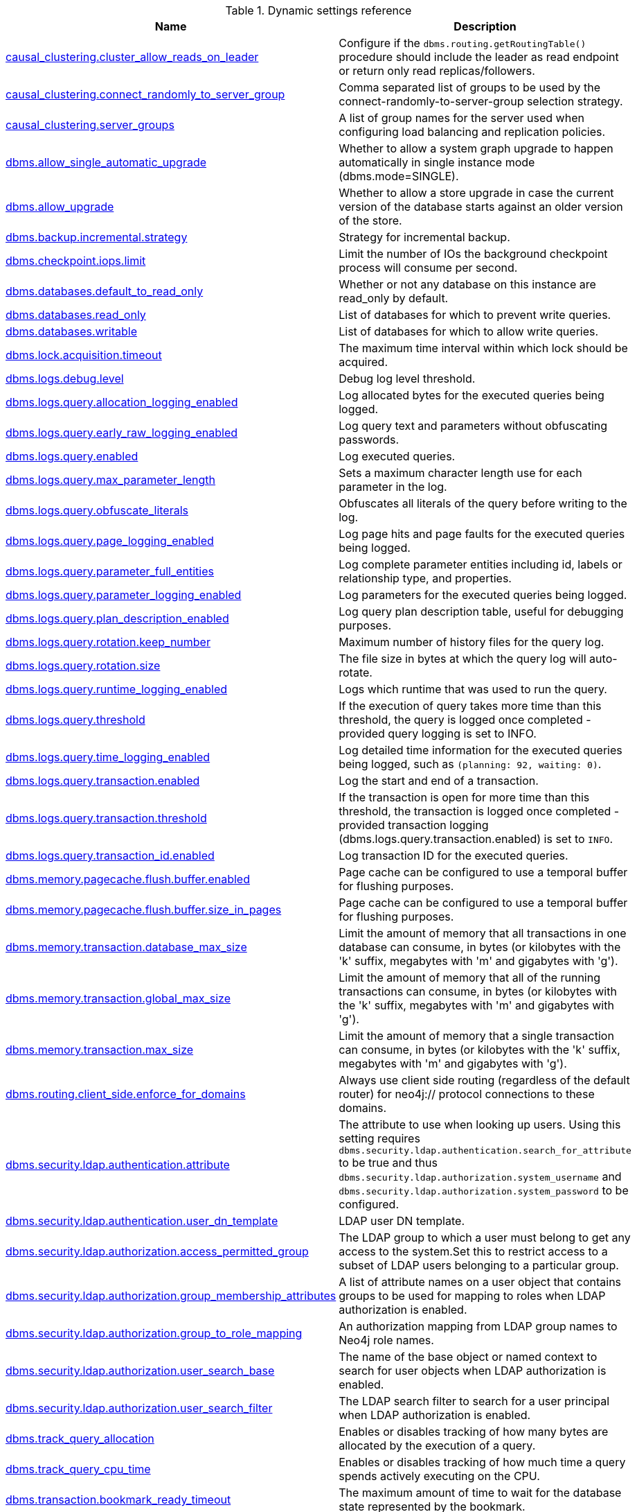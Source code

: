 // tag::reference-dynamic-settings-reference[]
[[reference-dynamic-settings-reference]]
.Dynamic settings reference
ifndef::nonhtmloutput[]
[options="header"]
|===
|Name|Description
|<<config_causal_clustering.cluster_allow_reads_on_leader,causal_clustering.cluster_allow_reads_on_leader>>|Configure if the `dbms.routing.getRoutingTable()` procedure should include the leader as read endpoint or return only read replicas/followers.
|<<config_causal_clustering.connect_randomly_to_server_group,causal_clustering.connect_randomly_to_server_group>>|Comma separated list of groups to be used by the connect-randomly-to-server-group selection strategy.
|<<config_causal_clustering.server_groups,causal_clustering.server_groups>>|A list of group names for the server used when configuring load balancing and replication policies.
|<<config_dbms.allow_single_automatic_upgrade,dbms.allow_single_automatic_upgrade>>|Whether to allow a system graph upgrade to happen automatically in single instance mode (dbms.mode=SINGLE).
|<<config_dbms.allow_upgrade,dbms.allow_upgrade>>|Whether to allow a store upgrade in case the current version of the database starts against an older version of the store.
|<<config_dbms.backup.incremental.strategy,dbms.backup.incremental.strategy>>|Strategy for incremental backup.
|<<config_dbms.checkpoint.iops.limit,dbms.checkpoint.iops.limit>>|Limit the number of IOs the background checkpoint process will consume per second.
|<<config_dbms.databases.default_to_read_only,dbms.databases.default_to_read_only>>|Whether or not any database on this instance are read_only by default.
|<<config_dbms.databases.read_only,dbms.databases.read_only>>|List of databases for which to prevent write queries.
|<<config_dbms.databases.writable,dbms.databases.writable>>|List of databases for which to allow write queries.
|<<config_dbms.lock.acquisition.timeout,dbms.lock.acquisition.timeout>>|The maximum time interval within which lock should be acquired.
|<<config_dbms.logs.debug.level,dbms.logs.debug.level>>|Debug log level threshold.
|<<config_dbms.logs.query.allocation_logging_enabled,dbms.logs.query.allocation_logging_enabled>>|Log allocated bytes for the executed queries being logged.
|<<config_dbms.logs.query.early_raw_logging_enabled,dbms.logs.query.early_raw_logging_enabled>>|Log query text and parameters without obfuscating passwords.
|<<config_dbms.logs.query.enabled,dbms.logs.query.enabled>>|Log executed queries.
|<<config_dbms.logs.query.max_parameter_length,dbms.logs.query.max_parameter_length>>|Sets a maximum character length use for each parameter in the log.
|<<config_dbms.logs.query.obfuscate_literals,dbms.logs.query.obfuscate_literals>>|Obfuscates all literals of the query before writing to the log.
|<<config_dbms.logs.query.page_logging_enabled,dbms.logs.query.page_logging_enabled>>|Log page hits and page faults for the executed queries being logged.
|<<config_dbms.logs.query.parameter_full_entities,dbms.logs.query.parameter_full_entities>>|Log complete parameter entities including id, labels or relationship type, and properties.
|<<config_dbms.logs.query.parameter_logging_enabled,dbms.logs.query.parameter_logging_enabled>>|Log parameters for the executed queries being logged.
|<<config_dbms.logs.query.plan_description_enabled,dbms.logs.query.plan_description_enabled>>|Log query plan description table, useful for debugging purposes.
|<<config_dbms.logs.query.rotation.keep_number,dbms.logs.query.rotation.keep_number>>|Maximum number of history files for the query log.
|<<config_dbms.logs.query.rotation.size,dbms.logs.query.rotation.size>>|The file size in bytes at which the query log will auto-rotate.
|<<config_dbms.logs.query.runtime_logging_enabled,dbms.logs.query.runtime_logging_enabled>>|Logs which runtime that was used to run the query.
|<<config_dbms.logs.query.threshold,dbms.logs.query.threshold>>|If the execution of query takes more time than this threshold, the query is logged once completed - provided query logging is set to INFO.
|<<config_dbms.logs.query.time_logging_enabled,dbms.logs.query.time_logging_enabled>>|Log detailed time information for the executed queries being logged, such as `(planning: 92, waiting: 0)`.
|<<config_dbms.logs.query.transaction.enabled,dbms.logs.query.transaction.enabled>>|Log the start and end of a transaction.
|<<config_dbms.logs.query.transaction.threshold,dbms.logs.query.transaction.threshold>>|If the transaction is open for more time than this threshold, the transaction is logged once completed - provided transaction logging (dbms.logs.query.transaction.enabled) is set to `INFO`.
|<<config_dbms.logs.query.transaction_id.enabled,dbms.logs.query.transaction_id.enabled>>|Log transaction ID for the executed queries.
|<<config_dbms.memory.pagecache.flush.buffer.enabled,dbms.memory.pagecache.flush.buffer.enabled>>|Page cache can be configured to use a temporal buffer for flushing purposes.
|<<config_dbms.memory.pagecache.flush.buffer.size_in_pages,dbms.memory.pagecache.flush.buffer.size_in_pages>>|Page cache can be configured to use a temporal buffer for flushing purposes.
|<<config_dbms.memory.transaction.database_max_size,dbms.memory.transaction.database_max_size>>|Limit the amount of memory that all transactions in one database can consume, in bytes (or kilobytes with the 'k' suffix, megabytes with 'm' and gigabytes with 'g').
|<<config_dbms.memory.transaction.global_max_size,dbms.memory.transaction.global_max_size>>|Limit the amount of memory that all of the running transactions can consume, in bytes (or kilobytes with the 'k' suffix, megabytes with 'm' and gigabytes with 'g').
|<<config_dbms.memory.transaction.max_size,dbms.memory.transaction.max_size>>|Limit the amount of memory that a single transaction can consume, in bytes (or kilobytes with the 'k' suffix, megabytes with 'm' and gigabytes with 'g').
|<<config_dbms.routing.client_side.enforce_for_domains,dbms.routing.client_side.enforce_for_domains>>|Always use client side routing (regardless of the default router) for neo4j:// protocol connections to these domains.
|<<config_dbms.security.ldap.authentication.attribute,dbms.security.ldap.authentication.attribute>>|The attribute to use when looking up users.
Using this setting requires `dbms.security.ldap.authentication.search_for_attribute` to be true and thus `dbms.security.ldap.authorization.system_username` and `dbms.security.ldap.authorization.system_password` to be configured.
|<<config_dbms.security.ldap.authentication.user_dn_template,dbms.security.ldap.authentication.user_dn_template>>|LDAP user DN template.
|<<config_dbms.security.ldap.authorization.access_permitted_group,dbms.security.ldap.authorization.access_permitted_group>>|The LDAP group to which a user must belong to get any access to the system.Set this to restrict access to a subset of LDAP users belonging to a particular group.
|<<config_dbms.security.ldap.authorization.group_membership_attributes,dbms.security.ldap.authorization.group_membership_attributes>>|A list of attribute names on a user object that contains groups to be used for mapping to roles when LDAP authorization is enabled.
|<<config_dbms.security.ldap.authorization.group_to_role_mapping,dbms.security.ldap.authorization.group_to_role_mapping>>|An authorization mapping from LDAP group names to Neo4j role names.
|<<config_dbms.security.ldap.authorization.user_search_base,dbms.security.ldap.authorization.user_search_base>>|The name of the base object or named context to search for user objects when LDAP authorization is enabled.
|<<config_dbms.security.ldap.authorization.user_search_filter,dbms.security.ldap.authorization.user_search_filter>>|The LDAP search filter to search for a user principal when LDAP authorization is enabled.
|<<config_dbms.track_query_allocation,dbms.track_query_allocation>>|Enables or disables tracking of how many bytes are allocated by the execution of a query.
|<<config_dbms.track_query_cpu_time,dbms.track_query_cpu_time>>|Enables or disables tracking of how much time a query spends actively executing on the CPU.
|<<config_dbms.transaction.bookmark_ready_timeout,dbms.transaction.bookmark_ready_timeout>>|The maximum amount of time to wait for the database state represented by the bookmark.
|<<config_dbms.transaction.concurrent.maximum,dbms.transaction.concurrent.maximum>>|The maximum number of concurrently running transactions.
|<<config_dbms.transaction.sampling.percentage,dbms.transaction.sampling.percentage>>|Transaction sampling percentage.
|<<config_dbms.transaction.timeout,dbms.transaction.timeout>>|The maximum time interval of a transaction within which it should be completed.
|<<config_dbms.transaction.tracing.level,dbms.transaction.tracing.level>>|Transaction creation tracing level.
|<<config_dbms.tx_log.preallocate,dbms.tx_log.preallocate>>|Specify if Neo4j should try to preallocate logical log file in advance.
|<<config_dbms.tx_log.rotation.retention_policy,dbms.tx_log.rotation.retention_policy>>|Tell Neo4j how long logical transaction logs should be kept to backup the database.For example, "10 days" will prune logical logs that only contain transactions older than 10 days.Alternatively, "100k txs" will keep the 100k latest transactions from each database and prune any older transactions.
|<<config_dbms.tx_log.rotation.size,dbms.tx_log.rotation.size>>|Specifies at which file size the logical log will auto-rotate.
|<<config_dbms.upgrade_max_processors,dbms.upgrade_max_processors>>|Max number of processors used when upgrading the store.
|<<config_fabric.routing.servers,fabric.routing.servers>>|A comma-separated list of Fabric instances that form a routing group.
|===
endif::nonhtmloutput[]

ifdef::nonhtmloutput[]
* <<config_causal_clustering.cluster_allow_reads_on_leader,causal_clustering.cluster_allow_reads_on_leader>>: Configure if the `dbms.routing.getRoutingTable()` procedure should include the leader as read endpoint or return only read replicas/followers.
* <<config_causal_clustering.connect_randomly_to_server_group,causal_clustering.connect_randomly_to_server_group>>: Comma separated list of groups to be used by the connect-randomly-to-server-group selection strategy.
* <<config_causal_clustering.server_groups,causal_clustering.server_groups>>: A list of group names for the server used when configuring load balancing and replication policies.
* <<config_dbms.allow_single_automatic_upgrade,dbms.allow_single_automatic_upgrade>>: Whether to allow a system graph upgrade to happen automatically in single instance mode (dbms.mode=SINGLE).
* <<config_dbms.allow_upgrade,dbms.allow_upgrade>>: Whether to allow a store upgrade in case the current version of the database starts against an older version of the store.
* <<config_dbms.backup.incremental.strategy,dbms.backup.incremental.strategy>>: Strategy for incremental backup.
* <<config_dbms.checkpoint.iops.limit,dbms.checkpoint.iops.limit>>: Limit the number of IOs the background checkpoint process will consume per second.
* <<config_dbms.databases.default_to_read_only,dbms.databases.default_to_read_only>>: Whether or not any database on this instance are read_only by default.
* <<config_dbms.databases.read_only,dbms.databases.read_only>>: List of databases for which to prevent write queries.
* <<config_dbms.databases.writable,dbms.databases.writable>>: List of databases for which to allow write queries.
* <<config_dbms.lock.acquisition.timeout,dbms.lock.acquisition.timeout>>: The maximum time interval within which lock should be acquired.
* <<config_dbms.logs.debug.level,dbms.logs.debug.level>>: Debug log level threshold.
* <<config_dbms.logs.query.allocation_logging_enabled,dbms.logs.query.allocation_logging_enabled>>: Log allocated bytes for the executed queries being logged.
* <<config_dbms.logs.query.early_raw_logging_enabled,dbms.logs.query.early_raw_logging_enabled>>: Log query text and parameters without obfuscating passwords.
* <<config_dbms.logs.query.enabled,dbms.logs.query.enabled>>: Log executed queries.
* <<config_dbms.logs.query.max_parameter_length,dbms.logs.query.max_parameter_length>>: Sets a maximum character length use for each parameter in the log.
* <<config_dbms.logs.query.obfuscate_literals,dbms.logs.query.obfuscate_literals>>: Obfuscates all literals of the query before writing to the log.
* <<config_dbms.logs.query.page_logging_enabled,dbms.logs.query.page_logging_enabled>>: Log page hits and page faults for the executed queries being logged.
* <<config_dbms.logs.query.parameter_full_entities,dbms.logs.query.parameter_full_entities>>: Log complete parameter entities including id, labels or relationship type, and properties.
* <<config_dbms.logs.query.parameter_logging_enabled,dbms.logs.query.parameter_logging_enabled>>: Log parameters for the executed queries being logged.
* <<config_dbms.logs.query.plan_description_enabled,dbms.logs.query.plan_description_enabled>>: Log query plan description table, useful for debugging purposes.
* <<config_dbms.logs.query.rotation.keep_number,dbms.logs.query.rotation.keep_number>>: Maximum number of history files for the query log.
* <<config_dbms.logs.query.rotation.size,dbms.logs.query.rotation.size>>: The file size in bytes at which the query log will auto-rotate.
* <<config_dbms.logs.query.runtime_logging_enabled,dbms.logs.query.runtime_logging_enabled>>: Logs which runtime that was used to run the query.
* <<config_dbms.logs.query.threshold,dbms.logs.query.threshold>>: If the execution of query takes more time than this threshold, the query is logged once completed - provided query logging is set to INFO.
* <<config_dbms.logs.query.time_logging_enabled,dbms.logs.query.time_logging_enabled>>: Log detailed time information for the executed queries being logged, such as `(planning: 92, waiting: 0)`.
* <<config_dbms.logs.query.transaction.enabled,dbms.logs.query.transaction.enabled>>: Log the start and end of a transaction.
* <<config_dbms.logs.query.transaction.threshold,dbms.logs.query.transaction.threshold>>: If the transaction is open for more time than this threshold, the transaction is logged once completed - provided transaction logging (dbms.logs.query.transaction.enabled) is set to `INFO`.
* <<config_dbms.logs.query.transaction_id.enabled,dbms.logs.query.transaction_id.enabled>>: Log transaction ID for the executed queries.
* <<config_dbms.memory.pagecache.flush.buffer.enabled,dbms.memory.pagecache.flush.buffer.enabled>>: Page cache can be configured to use a temporal buffer for flushing purposes.
* <<config_dbms.memory.pagecache.flush.buffer.size_in_pages,dbms.memory.pagecache.flush.buffer.size_in_pages>>: Page cache can be configured to use a temporal buffer for flushing purposes.
* <<config_dbms.memory.transaction.database_max_size,dbms.memory.transaction.database_max_size>>: Limit the amount of memory that all transactions in one database can consume, in bytes (or kilobytes with the 'k' suffix, megabytes with 'm' and gigabytes with 'g').
* <<config_dbms.memory.transaction.global_max_size,dbms.memory.transaction.global_max_size>>: Limit the amount of memory that all of the running transactions can consume, in bytes (or kilobytes with the 'k' suffix, megabytes with 'm' and gigabytes with 'g').
* <<config_dbms.memory.transaction.max_size,dbms.memory.transaction.max_size>>: Limit the amount of memory that a single transaction can consume, in bytes (or kilobytes with the 'k' suffix, megabytes with 'm' and gigabytes with 'g').
* <<config_dbms.routing.client_side.enforce_for_domains,dbms.routing.client_side.enforce_for_domains>>: Always use client side routing (regardless of the default router) for neo4j:// protocol connections to these domains.
* <<config_dbms.security.ldap.authentication.attribute,dbms.security.ldap.authentication.attribute>>: The attribute to use when looking up users.
Using this setting requires `dbms.security.ldap.authentication.search_for_attribute` to be true and thus `dbms.security.ldap.authorization.system_username` and `dbms.security.ldap.authorization.system_password` to be configured.
* <<config_dbms.security.ldap.authentication.user_dn_template,dbms.security.ldap.authentication.user_dn_template>>: LDAP user DN template.
* <<config_dbms.security.ldap.authorization.access_permitted_group,dbms.security.ldap.authorization.access_permitted_group>>: The LDAP group to which a user must belong to get any access to the system.Set this to restrict access to a subset of LDAP users belonging to a particular group.
* <<config_dbms.security.ldap.authorization.group_membership_attributes,dbms.security.ldap.authorization.group_membership_attributes>>: A list of attribute names on a user object that contains groups to be used for mapping to roles when LDAP authorization is enabled.
* <<config_dbms.security.ldap.authorization.group_to_role_mapping,dbms.security.ldap.authorization.group_to_role_mapping>>: An authorization mapping from LDAP group names to Neo4j role names.
* <<config_dbms.security.ldap.authorization.user_search_base,dbms.security.ldap.authorization.user_search_base>>: The name of the base object or named context to search for user objects when LDAP authorization is enabled.
* <<config_dbms.security.ldap.authorization.user_search_filter,dbms.security.ldap.authorization.user_search_filter>>: The LDAP search filter to search for a user principal when LDAP authorization is enabled.
* <<config_dbms.track_query_allocation,dbms.track_query_allocation>>: Enables or disables tracking of how many bytes are allocated by the execution of a query.
* <<config_dbms.track_query_cpu_time,dbms.track_query_cpu_time>>: Enables or disables tracking of how much time a query spends actively executing on the CPU.
* <<config_dbms.transaction.bookmark_ready_timeout,dbms.transaction.bookmark_ready_timeout>>: The maximum amount of time to wait for the database state represented by the bookmark.
* <<config_dbms.transaction.concurrent.maximum,dbms.transaction.concurrent.maximum>>: The maximum number of concurrently running transactions.
* <<config_dbms.transaction.sampling.percentage,dbms.transaction.sampling.percentage>>: Transaction sampling percentage.
* <<config_dbms.transaction.timeout,dbms.transaction.timeout>>: The maximum time interval of a transaction within which it should be completed.
* <<config_dbms.transaction.tracing.level,dbms.transaction.tracing.level>>: Transaction creation tracing level.
* <<config_dbms.tx_log.preallocate,dbms.tx_log.preallocate>>: Specify if Neo4j should try to preallocate logical log file in advance.
* <<config_dbms.tx_log.rotation.retention_policy,dbms.tx_log.rotation.retention_policy>>: Tell Neo4j how long logical transaction logs should be kept to backup the database.For example, "10 days" will prune logical logs that only contain transactions older than 10 days.Alternatively, "100k txs" will keep the 100k latest transactions from each database and prune any older transactions.
* <<config_dbms.tx_log.rotation.size,dbms.tx_log.rotation.size>>: Specifies at which file size the logical log will auto-rotate.
* <<config_dbms.upgrade_max_processors,dbms.upgrade_max_processors>>: Max number of processors used when upgrading the store.
* <<config_fabric.routing.servers,fabric.routing.servers>>: A comma-separated list of Fabric instances that form a routing group.
endif::nonhtmloutput[]


// end::reference-dynamic-settings-reference[]

[[config_causal_clustering.cluster_allow_reads_on_leader]]
.causal_clustering.cluster_allow_reads_on_leader
[cols="<1s,<4"]
|===
|Description
a|Configure if the `dbms.routing.getRoutingTable()` procedure should include the leader as read endpoint or return only read replicas/followers. Note: leader is returned as read endpoint if no other member is present all.
|Valid values
a|causal_clustering.cluster_allow_reads_on_leader, a boolean
|Dynamic a|true
|Default value
m|+++false+++
|===

[[config_causal_clustering.connect_randomly_to_server_group]]
.causal_clustering.connect_randomly_to_server_group
[cols="<1s,<4"]
|===
|Description
a|Comma separated list of groups to be used by the connect-randomly-to-server-group selection strategy. The connect-randomly-to-server-group strategy is used if the list of strategies (`causal_clustering.upstream_selection_strategy`) includes the value `connect-randomly-to-server-group`.
|Valid values
a|causal_clustering.connect_randomly_to_server_group, a ',' separated list with elements of type 'a string identifying a Server Group'.
|Dynamic a|true
|Default value
m|++++++
|===

[[config_causal_clustering.server_groups]]
.causal_clustering.server_groups
[cols="<1s,<4"]
|===
|Description
a|A list of group names for the server used when configuring load balancing and replication policies.
|Valid values
a|causal_clustering.server_groups, a ',' separated list with elements of type 'a string identifying a Server Group'.
|Dynamic a|true
|Default value
m|++++++
|===

[[config_dbms.allow_single_automatic_upgrade]]
.dbms.allow_single_automatic_upgrade
[cols="<1s,<4"]
|===
|Description
a|Whether to allow a system graph upgrade to happen automatically in single instance mode (dbms.mode=SINGLE). Default is true. In clustering environments no automatic upgrade will happen (dbms.mode=CORE or dbms.mode=READ_REPLICA). If set to false, or when in a clustering environment, it is necessary to call the procedure `dbms.upgrade()` to complete the upgrade.
|Valid values
a|dbms.allow_single_automatic_upgrade, a boolean
|Dynamic a|true
|Default value
m|+++true+++
|===

[[config_dbms.allow_upgrade]]
.dbms.allow_upgrade
[cols="<1s,<4"]
|===
|Description
a|Whether to allow a store upgrade in case the current version of the database starts against an older version of the store.
|Valid values
a|dbms.allow_upgrade, a boolean
|Dynamic a|true
|Default value
m|+++false+++
|===

[[config_dbms.backup.incremental.strategy]]
.dbms.backup.incremental.strategy
[cols="<1s,<4"]
|===
|Description
a|Strategy for incremental backup. START_TIME means that this server will send transactions until the time of when the backup started has been reached. UNBOUNDED will keep sending until all committed transactions have been sent, even if they where committed after the backup job started.
|Valid values
a|dbms.backup.incremental.strategy, one of [UNBOUNDED, START_TIME]
|Dynamic a|true
|Default value
m|+++UNBOUNDED+++
|===

[[config_dbms.checkpoint.iops.limit]]
.dbms.checkpoint.iops.limit
[cols="<1s,<4"]
|===
|Description
a|Limit the number of IOs the background checkpoint process will consume per second. This setting is advisory, is ignored in Neo4j Community Edition, and is followed to best effort in Enterprise Edition. An IO is in this case a 8 KiB (mostly sequential) write. Limiting the write IO in this way will leave more bandwidth in the IO subsystem to service random-read IOs, which is important for the response time of queries when the database cannot fit entirely in memory. The only drawback of this setting is that longer checkpoint times may lead to slightly longer recovery times in case of a database or system crash. A lower number means lower IO pressure, and consequently longer checkpoint times. Set this to -1 to disable the IOPS limit and remove the limitation entirely; this will let the checkpointer flush data as fast as the hardware will go. Removing the setting, or commenting it out, will set the default value of 600.
|Valid values
a|dbms.checkpoint.iops.limit, an integer
|Dynamic a|true
|Default value
m|+++600+++
|===

[[config_dbms.databases.default_to_read_only]]
.dbms.databases.default_to_read_only
[cols="<1s,<4"]
|===
|Description
a|Whether or not any database on this instance are read_only by default. If false, individual databases may be marked as read_only using dbms.database.read_only. If true, individual databases may be marked as writable using <<config_dbms.databases.writable,dbms.databases.writable>>.
|Valid values
a|dbms.databases.default_to_read_only, a boolean
|Dynamic a|true
|Default value
m|+++false+++
|===

[[config_dbms.databases.read_only]]
.dbms.databases.read_only
[cols="<1s,<4"]
|===
|Description
a|List of databases for which to prevent write queries. Databases not included in this list maybe read_only anyway depending upon the value of <<config_dbms.databases.default_to_read_only,dbms.databases.default_to_read_only>>.
|Valid values
a|dbms.databases.read_only, a ',' separated set with elements of type 'A valid database name containing only alphabetic characters, numbers, dots and dashes with a length between 3 and 63 characters, starting with an alphabetic character but not with the name 'system''. which Value 'system' can't be included in read only databases collection!
|Dynamic a|true
|Default value
m|++++++
|===

[[config_dbms.databases.writable]]
.dbms.databases.writable
[cols="<1s,<4"]
|===
|Description
a|List of databases for which to allow write queries. Databases not included in this list will allow write queries anyway, unless <<config_dbms.databases.default_to_read_only,dbms.databases.default_to_read_only>> is set to true.
|Valid values
a|dbms.databases.writable, a ',' separated set with elements of type 'A valid database name containing only alphabetic characters, numbers, dots and dashes with a length between 3 and 63 characters, starting with an alphabetic character but not with the name 'system''.
|Dynamic a|true
|Default value
m|++++++
|===

[[config_dbms.lock.acquisition.timeout]]
.dbms.lock.acquisition.timeout
[cols="<1s,<4"]
|===
|Description
a|The maximum time interval within which lock should be acquired. Zero (default) means timeout is disabled.
|Valid values
a|dbms.lock.acquisition.timeout, a duration (Valid units are: 'ns', 'μs', 'ms', 's', 'm', 'h' and 'd'; default unit is 's')
|Dynamic a|true
|Default value
m|+++0s+++
|===

[[config_dbms.logs.debug.level]]
.dbms.logs.debug.level
[cols="<1s,<4"]
|===
|Description
a|Debug log level threshold.
|Valid values
a|dbms.logs.debug.level, one of [DEBUG, INFO, WARN, ERROR, NONE]
|Dynamic a|true
|Default value
m|+++INFO+++
|===

[[config_dbms.logs.query.allocation_logging_enabled]]
.dbms.logs.query.allocation_logging_enabled
[cols="<1s,<4"]
|===
|Description
a|Log allocated bytes for the executed queries being logged. The logged number is cumulative over the duration of the query, i.e. for memory intense or long-running queries the value may be larger than the current memory allocation. Requires `<<config_dbms.track_query_allocation,dbms.track_query_allocation>>=true`
|Valid values
a|dbms.logs.query.allocation_logging_enabled, a boolean
|Dynamic a|true
|Default value
m|+++true+++
|===

[[config_dbms.logs.query.early_raw_logging_enabled]]
.dbms.logs.query.early_raw_logging_enabled
[cols="<1s,<4"]
|===
|Description
a|Log query text and parameters without obfuscating passwords. This allows queries to be logged earlier before parsing starts.
|Valid values
a|dbms.logs.query.early_raw_logging_enabled, a boolean
|Dynamic a|true
|Default value
m|+++false+++
|===

[[config_dbms.logs.query.enabled]]
.dbms.logs.query.enabled
[cols="<1s,<4"]
|===
|Description
a|Log executed queries. Valid values are `OFF`, `INFO`, or `VERBOSE`.

`OFF`::  no logging.
`INFO`:: log queries at the end of execution, that take longer than the configured threshold, `<<config_dbms.logs.query.threshold,dbms.logs.query.threshold>>`.
`VERBOSE`:: log queries at the start and end of execution, regardless of `<<config_dbms.logs.query.threshold,dbms.logs.query.threshold>>`.

Log entries are written to the query log (dbms.logs.query.path).

This feature is available in the Neo4j Enterprise Edition.
|Valid values
a|dbms.logs.query.enabled, one of [OFF, INFO, VERBOSE]
|Dynamic a|true
|Default value
m|+++VERBOSE+++
|===

[[config_dbms.logs.query.max_parameter_length]]
.dbms.logs.query.max_parameter_length
[cols="<1s,<4"]
|===
|Description
a|Sets a maximum character length use for each parameter in the log. This only takes effect if `<<config_dbms.logs.query.parameter_logging_enabled,dbms.logs.query.parameter_logging_enabled>> = true`.
|Valid values
a|dbms.logs.query.max_parameter_length, an integer
|Dynamic a|true
|Default value
m|+++2147483647+++
|===

[[config_dbms.logs.query.obfuscate_literals]]
.dbms.logs.query.obfuscate_literals
[cols="<1s,<4"]
|===
|Description
a|Obfuscates all literals of the query before writing to the log. Note that node labels, relationship types and map property keys are still shown. Changing the setting will not affect queries that are cached. So, if you want the switch to have immediate effect, you must also call `CALL db.clearQueryCaches()`.
|Valid values
a|dbms.logs.query.obfuscate_literals, a boolean
|Dynamic a|true
|Default value
m|+++false+++
|===

[[config_dbms.logs.query.page_logging_enabled]]
.dbms.logs.query.page_logging_enabled
[cols="<1s,<4"]
|===
|Description
a|Log page hits and page faults for the executed queries being logged.
|Valid values
a|dbms.logs.query.page_logging_enabled, a boolean
|Dynamic a|true
|Default value
m|+++false+++
|===

[[config_dbms.logs.query.parameter_full_entities]]
.dbms.logs.query.parameter_full_entities
[cols="<1s,<4"]
|===
|Description
a|Log complete parameter entities including id, labels or relationship type, and properties. If false, only the entity id will be logged. This only takes effect if `<<config_dbms.logs.query.parameter_logging_enabled,dbms.logs.query.parameter_logging_enabled>> = true`.
|Valid values
a|dbms.logs.query.parameter_full_entities, a boolean
|Dynamic a|true
|Default value
m|+++false+++
|===

[[config_dbms.logs.query.parameter_logging_enabled]]
.dbms.logs.query.parameter_logging_enabled
[cols="<1s,<4"]
|===
|Description
a|Log parameters for the executed queries being logged.
|Valid values
a|dbms.logs.query.parameter_logging_enabled, a boolean
|Dynamic a|true
|Default value
m|+++true+++
|===

[[config_dbms.logs.query.plan_description_enabled]]
.dbms.logs.query.plan_description_enabled
[cols="<1s,<4"]
|===
|Description
a|Log query plan description table, useful for debugging purposes.
|Valid values
a|dbms.logs.query.plan_description_enabled, a boolean
|Dynamic a|true
|Default value
m|false
|===

[[config_dbms.logs.query.rotation.keep_number]]
.dbms.logs.query.rotation.keep_number
[cols="<1s,<4"]
|===
|Description
a|Maximum number of history files for the query log.
|Valid values
a|dbms.logs.query.rotation.keep_number, an integer which is minimum `1`
|Dynamic a|true
|Default value
m|+++7+++
|===

[[config_dbms.logs.query.rotation.size]]
.dbms.logs.query.rotation.size
[cols="<1s,<4"]
|===
|Description
a|The file size in bytes at which the query log will auto-rotate. If set to zero then no rotation will occur. Accepts a binary suffix `k`, `m` or `g`.
|Valid values
a|dbms.logs.query.rotation.size, a byte size (valid multipliers are `B`, `KiB`, `KB`, `K`, `kB`, `kb`, `k`, `MiB`, `MB`, `M`, `mB`, `mb`, `m`, `GiB`, `GB`, `G`, `gB`, `gb`, `g`, `TiB`, `TB`, `PiB`, `PB`, `EiB`, `EB`) which is in the range `0B` to `8388608.00TiB`
|Dynamic a|true
|Default value
m|+++20.00MiB+++
|===

[[config_dbms.logs.query.runtime_logging_enabled]]
.dbms.logs.query.runtime_logging_enabled
[cols="<1s,<4"]
|===
|Description
a|Logs which runtime that was used to run the query.
|Valid values
a|dbms.logs.query.runtime_logging_enabled, a boolean
|Dynamic a|true
|Default value
m|+++true+++
|===

[[config_dbms.logs.query.threshold]]
.dbms.logs.query.threshold
[cols="<1s,<4"]
|===
|Description
a|If the execution of query takes more time than this threshold, the query is logged once completed - provided query logging is set to INFO. Defaults to 0 seconds, that is all queries are logged.
|Valid values
a|dbms.logs.query.threshold, a duration (Valid units are: 'ns', 'μs', 'ms', 's', 'm', 'h' and 'd'; default unit is 's')
|Dynamic a|true
|Default value
m|+++0s+++
|===

[[config_dbms.logs.query.time_logging_enabled]]
.dbms.logs.query.time_logging_enabled
[cols="<1s,<4"]
|===
|Description
a|Log detailed time information for the executed queries being logged, such as `(planning: 92, waiting: 0)`.
|Valid values
a|dbms.logs.query.time_logging_enabled, a boolean
|Dynamic a|true
|Default value
m|+++false+++
|===

[[config_dbms.logs.query.transaction.enabled]]
.dbms.logs.query.transaction.enabled
[cols="<1s,<4"]
|===
|Description
a|Log the start and end of a transaction. Valid values are 'OFF', 'INFO', or 'VERBOSE'.
OFF:  no logging.
INFO: log start and end of transactions that take longer than the configured threshold, <<config_dbms.logs.query.transaction.threshold,dbms.logs.query.transaction.threshold>>.
VERBOSE: log start and end of all transactions.
Log entries are written to the query log (dbms.logs.query.path).
This feature is available in the Neo4j Enterprise Edition.
|Valid values
a|dbms.logs.query.transaction.enabled, one of [OFF, INFO, VERBOSE]
|Dynamic a|true
|Default value
m|+++OFF+++
|===

[[config_dbms.logs.query.transaction.threshold]]
.dbms.logs.query.transaction.threshold
[cols="<1s,<4"]
|===
|Description
a|If the transaction is open for more time than this threshold, the transaction is logged once completed - provided transaction logging (<<config_dbms.logs.query.transaction.enabled,dbms.logs.query.transaction.enabled>>) is set to `INFO`. Defaults to 0 seconds (all transactions are logged).
|Valid values
a|dbms.logs.query.transaction.threshold, a duration (Valid units are: 'ns', 'μs', 'ms', 's', 'm', 'h' and 'd'; default unit is 's')
|Dynamic a|true
|Default value
m|+++0s+++
|===

[[config_dbms.logs.query.transaction_id.enabled]]
.dbms.logs.query.transaction_id.enabled
[cols="<1s,<4"]
|===
|Description
a|Log transaction ID for the executed queries.
|Valid values
a|dbms.logs.query.transaction_id.enabled, a boolean
|Dynamic a|true
|Default value
m|+++false+++
|===

[[config_dbms.memory.pagecache.flush.buffer.enabled]]
.dbms.memory.pagecache.flush.buffer.enabled
[cols="<1s,<4"]
|===
|Description
a|Page cache can be configured to use a temporal buffer for flushing purposes. It is used to combine, if possible, sequence of several cache pages into one bigger buffer to minimize the number of individual IOPS performed and better utilization of available I/O resources, especially when those are restricted.
|Valid values
a|dbms.memory.pagecache.flush.buffer.enabled, a boolean
|Dynamic a|true
|Default value
m|+++false+++
|===

[[config_dbms.memory.pagecache.flush.buffer.size_in_pages]]
.dbms.memory.pagecache.flush.buffer.size_in_pages
[cols="<1s,<4"]
|===
|Description
a|Page cache can be configured to use a temporal buffer for flushing purposes. It is used to combine, if possible, sequence of several cache pages into one bigger buffer to minimize the number of individual IOPS performed and better utilization of available I/O resources, especially when those are restricted. Use this setting to configure individual file flush buffer size in pages (8KiB). To be able to utilize this buffer during page cache flushing, buffered flush should be enabled.
|Valid values
a|dbms.memory.pagecache.flush.buffer.size_in_pages, an integer which is in the range `1` to `512`
|Dynamic a|true
|Default value
m|+++128+++
|===

[[config_dbms.memory.transaction.database_max_size]]
.dbms.memory.transaction.database_max_size
[cols="<1s,<4"]
|===
|Description
a|Limit the amount of memory that all transactions in one database can consume, in bytes (or kilobytes with the 'k' suffix, megabytes with 'm' and gigabytes with 'g'). Zero means 'unlimited'.
|Valid values
a|dbms.memory.transaction.database_max_size, a byte size (valid multipliers are `B`, `KiB`, `KB`, `K`, `kB`, `kb`, `k`, `MiB`, `MB`, `M`, `mB`, `mb`, `m`, `GiB`, `GB`, `G`, `gB`, `gb`, `g`, `TiB`, `TB`, `PiB`, `PB`, `EiB`, `EB`) which is minimum `10.00MiB` or is `0B`
|Dynamic a|true
|Default value
m|+++0B+++
|===

[[config_dbms.memory.transaction.global_max_size]]
.dbms.memory.transaction.global_max_size
[cols="<1s,<4"]
|===
|Description
a|Limit the amount of memory that all of the running transactions can consume, in bytes (or kilobytes with the 'k' suffix, megabytes with 'm' and gigabytes with 'g'). Zero means 'unlimited'.
|Valid values
a|dbms.memory.transaction.global_max_size, a byte size (valid multipliers are `B`, `KiB`, `KB`, `K`, `kB`, `kb`, `k`, `MiB`, `MB`, `M`, `mB`, `mb`, `m`, `GiB`, `GB`, `G`, `gB`, `gb`, `g`, `TiB`, `TB`, `PiB`, `PB`, `EiB`, `EB`) which is minimum `10.00MiB` or is `0B`
|Dynamic a|true
|Default value
m|+++0B+++
|===

[[config_dbms.memory.transaction.max_size]]
.dbms.memory.transaction.max_size
[cols="<1s,<4"]
|===
|Description
a|Limit the amount of memory that a single transaction can consume, in bytes (or kilobytes with the 'k' suffix, megabytes with 'm' and gigabytes with 'g'). Zero means 'largest possible value'. When `dbms.mode=CORE` or `dbms.mode=READ_REPLICA` or `dbms.clustering.enable=true` this is '2G', in other cases this is 'unlimited'.
|Valid values
a|dbms.memory.transaction.max_size, a byte size (valid multipliers are `B`, `KiB`, `KB`, `K`, `kB`, `kb`, `k`, `MiB`, `MB`, `M`, `mB`, `mb`, `m`, `GiB`, `GB`, `G`, `gB`, `gb`, `g`, `TiB`, `TB`, `PiB`, `PB`, `EiB`, `EB`) which is minimum `1.00MiB` or is `0B` and depends on dbms.mode. If dbms.mode is `CORE` or is `READ_REPLICA` then it is maximum `2.00GiB` otherwise it depends on dbms.clustering.enable. If dbms.clustering.enable is `true` then it is maximum `2.00GiB` otherwise it is unconstrained..
|Dynamic a|true
|Default value
m|+++0B+++
|===

[[config_dbms.routing.client_side.enforce_for_domains]]
.dbms.routing.client_side.enforce_for_domains
[cols="<1s,<4"]
|===
|Description
a|Always use client side routing (regardless of the default router) for neo4j:// protocol connections to these domains. A comma separated list of domains. Wildcards (*) are supported.
|Valid values
a|dbms.routing.client_side.enforce_for_domains, a ',' separated set with elements of type 'a string'.
|Dynamic a|true
|Default value
m|++++++
|===

[[config_dbms.security.ldap.authentication.attribute]]
.dbms.security.ldap.authentication.attribute
[cols="<1s,<4"]
|===
|Description
a|The attribute to use when looking up users.
Using this setting requires `dbms.security.ldap.authentication.search_for_attribute` to be true and thus `dbms.security.ldap.authorization.system_username` and `dbms.security.ldap.authorization.system_password` to be configured.
|Valid values
a|dbms.security.ldap.authentication.attribute, a string which matches the pattern `[A-Za-z0-9-]*` (has to be a valid LDAP attribute name, only containing letters [A-Za-z], digits [0-9] and hyphens [-].)
|Dynamic a|true
|Default value
m|+++samaccountname+++
|===

[[config_dbms.security.ldap.authentication.user_dn_template]]
.dbms.security.ldap.authentication.user_dn_template
[cols="<1s,<4"]
|===
|Description
a|LDAP user DN template. An LDAP object is referenced by its distinguished name (DN), and a user DN is an LDAP fully-qualified unique user identifier. This setting is used to generate an LDAP DN that conforms with the LDAP directory's schema from the user principal that is submitted with the authentication token when logging in. The special token {0} is a placeholder where the user principal will be substituted into the DN string.
|Valid values
a|dbms.security.ldap.authentication.user_dn_template, a string which Must be a string containing '{0}' to understand where to insert the runtime authentication principal.
|Dynamic a|true
|Default value
m|+++uid={0},ou=users,dc=example,dc=com+++
|===

[[config_dbms.security.ldap.authorization.access_permitted_group]]
.dbms.security.ldap.authorization.access_permitted_group
[cols="<1s,<4"]
|===
|Description
a|The LDAP group to which a user must belong to get any access to the system.Set this to restrict access to a subset of LDAP users belonging to a particular group. If this is not set, any user to successfully authenticate via LDAP will have access to the PUBLIC role and any other roles assigned to them via <<config_dbms.security.ldap.authorization.group_to_role_mapping,dbms.security.ldap.authorization.group_to_role_mapping>>.
|Valid values
a|dbms.security.ldap.authorization.access_permitted_group, a string
|Dynamic a|true
|Default value
m|++++++
|===

[[config_dbms.security.ldap.authorization.group_membership_attributes]]
.dbms.security.ldap.authorization.group_membership_attributes
[cols="<1s,<4"]
|===
|Description
a|A list of attribute names on a user object that contains groups to be used for mapping to roles when LDAP authorization is enabled.
|Valid values
a|dbms.security.ldap.authorization.group_membership_attributes, a ',' separated list with elements of type 'a string'. which Can not be empty
|Dynamic a|true
|Default value
m|+++memberOf+++
|===

[[config_dbms.security.ldap.authorization.group_to_role_mapping]]
.dbms.security.ldap.authorization.group_to_role_mapping
[cols="<1s,<4"]
|===
|Description
a|An authorization mapping from LDAP group names to Neo4j role names. The map should be formatted as a semicolon separated list of key-value pairs, where the key is the LDAP group name and the value is a comma separated list of corresponding role names. For example: group1=role1;group2=role2;group3=role3,role4,role5
You could also use whitespaces and quotes around group names to make this mapping more readable, for example: 
----
dbms.security.ldap.authorization.group_to_role_mapping=\
         "cn=Neo4j Read Only,cn=users,dc=example,dc=com"      = reader;    \
         "cn=Neo4j Read-Write,cn=users,dc=example,dc=com"     = publisher; \
         "cn=Neo4j Schema Manager,cn=users,dc=example,dc=com" = architect; \
         "cn=Neo4j Administrator,cn=users,dc=example,dc=com"  = admin
----
|Valid values
a|dbms.security.ldap.authorization.group_to_role_mapping, a string which must be semicolon separated list of key-value pairs or empty
|Dynamic a|true
|Default value
m|++++++
|===

[[config_dbms.security.ldap.authorization.user_search_base]]
.dbms.security.ldap.authorization.user_search_base
[cols="<1s,<4"]
|===
|Description
a|The name of the base object or named context to search for user objects when LDAP authorization is enabled. A common case is that this matches the last part of `<<config_dbms.security.ldap.authentication.user_dn_template,dbms.security.ldap.authentication.user_dn_template>>`.
|Valid values
a|dbms.security.ldap.authorization.user_search_base, a string which Can not be empty
|Dynamic a|true
|Default value
m|+++ou=users,dc=example,dc=com+++
|===

[[config_dbms.security.ldap.authorization.user_search_filter]]
.dbms.security.ldap.authorization.user_search_filter
[cols="<1s,<4"]
|===
|Description
a|The LDAP search filter to search for a user principal when LDAP authorization is enabled. The filter should contain the placeholder token {0} which will be substituted for the user principal.
|Valid values
a|dbms.security.ldap.authorization.user_search_filter, a string
|Dynamic a|true
|Default value
m|+++(&(objectClass=*)(uid={0}))+++
|===

[[config_dbms.track_query_allocation]]
.dbms.track_query_allocation
[cols="<1s,<4"]
|===
|Description
a|Enables or disables tracking of how many bytes are allocated by the execution of a query. If enabled, calling `dbms.listQueries` will display the allocated bytes. This can also be logged in the query log by using `<<config_dbms.logs.query.allocation_logging_enabled,dbms.logs.query.allocation_logging_enabled>>`.
|Valid values
a|dbms.track_query_allocation, a boolean
|Dynamic a|true
|Default value
m|+++true+++
|===

[[config_dbms.track_query_cpu_time]]
.dbms.track_query_cpu_time
[cols="<1s,<4"]
|===
|Description
a|Enables or disables tracking of how much time a query spends actively executing on the CPU. Calling `dbms.listQueries` will display the time. This can also be logged in the query log by using `<<config_dbms.logs.query.time_logging_enabled,dbms.logs.query.time_logging_enabled>>`.
|Valid values
a|dbms.track_query_cpu_time, a boolean
|Dynamic a|true
|Default value
m|+++false+++
|===

[[config_dbms.transaction.bookmark_ready_timeout]]
.dbms.transaction.bookmark_ready_timeout
[cols="<1s,<4"]
|===
|Description
a|The maximum amount of time to wait for the database state represented by the bookmark.
|Valid values
a|dbms.transaction.bookmark_ready_timeout, a duration (Valid units are: 'ns', 'μs', 'ms', 's', 'm', 'h' and 'd'; default unit is 's') which is minimum `1s`
|Dynamic a|true
|Default value
m|+++30s+++
|===

[[config_dbms.transaction.concurrent.maximum]]
.dbms.transaction.concurrent.maximum
[cols="<1s,<4"]
|===
|Description
a|The maximum number of concurrently running transactions. If set to 0, limit is disabled.
|Valid values
a|dbms.transaction.concurrent.maximum, an integer
|Dynamic a|true
|Default value
m|+++1000+++
|===

[[config_dbms.transaction.sampling.percentage]]
.dbms.transaction.sampling.percentage
[cols="<1s,<4"]
|===
|Description
a|Transaction sampling percentage.
|Valid values
a|dbms.transaction.sampling.percentage, an integer which is in the range `1` to `100`
|Dynamic a|true
|Default value
m|+++5+++
|===

[[config_dbms.transaction.timeout]]
.dbms.transaction.timeout
[cols="<1s,<4"]
|===
|Description
a|The maximum time interval of a transaction within which it should be completed.
|Valid values
a|dbms.transaction.timeout, a duration (Valid units are: 'ns', 'μs', 'ms', 's', 'm', 'h' and 'd'; default unit is 's')
|Dynamic a|true
|Default value
m|+++0s+++
|===

[[config_dbms.transaction.tracing.level]]
.dbms.transaction.tracing.level
[cols="<1s,<4"]
|===
|Description
a|Transaction creation tracing level.
|Valid values
a|dbms.transaction.tracing.level, one of [DISABLED, SAMPLE, ALL]
|Dynamic a|true
|Default value
m|+++DISABLED+++
|===

[[config_dbms.tx_log.preallocate]]
.dbms.tx_log.preallocate
[cols="<1s,<4"]
|===
|Description
a|Specify if Neo4j should try to preallocate logical log file in advance.
|Valid values
a|dbms.tx_log.preallocate, a boolean
|Dynamic a|true
|Default value
m|+++true+++
|===

[[config_dbms.tx_log.rotation.retention_policy]]
.dbms.tx_log.rotation.retention_policy
[cols="<1s,<4"]
|===
|Description
a|Tell Neo4j how long logical transaction logs should be kept to backup the database.For example, "10 days" will prune logical logs that only contain transactions older than 10 days.Alternatively, "100k txs" will keep the 100k latest transactions from each database and prune any older transactions.
|Valid values
a|dbms.tx_log.rotation.retention_policy, a string which matches the pattern `^(true{vbar}keep_all{vbar}false{vbar}keep_none{vbar}(\d+[KkMmGg]?( (files{vbar}size{vbar}txs{vbar}entries{vbar}hours{vbar}days))))$` (Must be `true` or `keep_all`, `false` or `keep_none`, or of format `<number><optional unit> <type>`. Valid units are `K`, `M` and `G`. Valid types are `files`, `size`, `txs`, `entries`, `hours` and `days`. For example, `100M size` will limit logical log space on disk to 100MB per database,and `200K txs` will limit the number of transactions kept to 200 000 per database.)
|Dynamic a|true
|Default value
m|+++7 days+++
|===

[[config_dbms.tx_log.rotation.size]]
.dbms.tx_log.rotation.size
[cols="<1s,<4"]
|===
|Description
a|Specifies at which file size the logical log will auto-rotate. Minimum accepted value is 128 KiB.
|Valid values
a|dbms.tx_log.rotation.size, a byte size (valid multipliers are `B`, `KiB`, `KB`, `K`, `kB`, `kb`, `k`, `MiB`, `MB`, `M`, `mB`, `mb`, `m`, `GiB`, `GB`, `G`, `gB`, `gb`, `g`, `TiB`, `TB`, `PiB`, `PB`, `EiB`, `EB`) which is minimum `128.00KiB`
|Dynamic a|true
|Default value
m|+++250.00MiB+++
|===

[[config_dbms.upgrade_max_processors]]
.dbms.upgrade_max_processors
[cols="<1s,<4"]
|===
|Description
a|Max number of processors used when upgrading the store. Defaults to the number of processors available to the JVM. There is a certain amount of minimum threads needed so for that reason there is no lower bound for this value. For optimal performance this value shouldn't be greater than the number of available processors.
|Valid values
a|dbms.upgrade_max_processors, an integer which is minimum `0`
|Dynamic a|true
|Default value
m|+++0+++
|===

[[config_fabric.routing.servers]]
.fabric.routing.servers
[cols="<1s,<4"]
|===
|Description
a|A comma-separated list of Fabric instances that form a routing group. A driver will route transactions to available routing group members.
A Fabric instance is represented by its Bolt connector address.
|Valid values
a|fabric.routing.servers, a ',' separated list with elements of type 'a socket address'.
|Dynamic a|true
|===

